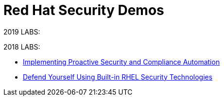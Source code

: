 = Red Hat Security Demos

2019 LABS:


2018 LABS:

* link:ProactiveSecurityCompliance/documentation/README.adoc[Implementing Proactive Security and Compliance Automation]
* link:RHELSecurityLabSummit/documentation/README.adoc[Defend Yourself Using Built-in RHEL Security Technologies]

